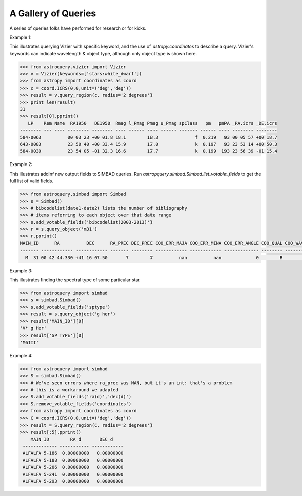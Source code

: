 .. doctest-skip-all

A Gallery of Queries
====================

A series of queries folks have performed for research or for kicks.  

Example 1:

This illustrates querying Vizier with specific keyword, and the use of 
`astropy.coordinates` to describe a query.
Vizier's keywords can indicate wavelength & object type, although only 
object type is shown here.

.. code-block:: python

    >>> from astroquery.vizier import Vizier
    >>> v = Vizier(keywords=['stars:white_dwarf'])
    >>> from astropy import coordinates as coord
    >>> c = coord.ICRS(0,0,unit=('deg','deg'))
    >>> result = v.query_region(c, radius='2 degrees')
    >>> print len(result)
    31
    >>> result[0].pprint()
       LP    Rem Name  RA1950   DE1950  Rmag l_Pmag Pmag u_Pmag spClass   pm   pmPA _RA.icrs _DE.icrs
    -------- --- ---- -------- -------- ---- ------ ---- ------ ------- ------ ---- -------- --------
    584-0063          00 03 23 +00 01.8 18.1        18.3              f  0.219   93 00 05 57 +00 18.7
    643-0083          23 50 40 +00 33.4 15.9        17.0              k  0.197   93 23 53 14 +00 50.3
    584-0030          23 54 05 -01 32.3 16.6        17.7              k  0.199  193 23 56 39 -01 15.4
    

Example 2:

This illustrates addinf new output fields to SIMBAD queries. 
Run `astropquery.simbad.Simbad.list_votable_fields` to get the full list of valid fields.

.. code-block:: python

    >>> from astroquery.simbad import Simbad
    >>> s = Simbad()
    >>> # bibcodelist(date1-date2) lists the number of bibliography
    >>> # items referring to each object over that date range
    >>> s.add_votable_fields('bibcodelist(2003-2013)')
    >>> r = s.query_object('m31')
    >>> r.pprint()
    MAIN_ID      RA          DEC      RA_PREC DEC_PREC COO_ERR_MAJA COO_ERR_MINA COO_ERR_ANGLE COO_QUAL COO_WAVELENGTH     COO_BIBCODE     BIBLIST_2003_2013
    ------- ------------ ------------ ------- -------- ------------ ------------ ------------- -------- -------------- ------------------- -----------------
      M  31 00 42 44.330 +41 16 07.50       7        7          nan          nan             0        B              I 2006AJ....131.1163S              3758


Example 3:

This illustrates finding the spectral type of some particular star.

.. code-block:: python

    >>> from astroquery import simbad
    >>> s = simbad.Simbad()
    >>> s.add_votable_fields('sptype')
    >>> result = s.query_object('g her')
    >>> result['MAIN_ID'][0]
    'V* g Her'
    >>> result['SP_TYPE'][0]
    'M6III'
    

Example 4:

.. code-block:: python

    >>> from astroquery import simbad
    >>> S = simbad.Simbad()
    >>> # We've seen errors where ra_prec was NAN, but it's an int: that's a problem
    >>> # this is a workaround we adapted
    >>> S.add_votable_fields('ra(d)','dec(d)')
    >>> S.remove_votable_fields('coordinates')
    >>> from astropy import coordinates as coord
    >>> C = coord.ICRS(0,0,unit=('deg','deg'))
    >>> result = S.query_region(C, radius='2 degrees')
    >>> result[:5].pprint()
        MAIN_ID        RA_d       DEC_d
     ------------- ----------- ------------
     ALFALFA 5-186  0.00000000   0.00000000
     ALFALFA 5-188  0.00000000   0.00000000
     ALFALFA 5-206  0.00000000   0.00000000
     ALFALFA 5-241  0.00000000   0.00000000
     ALFALFA 5-293  0.00000000   0.00000000
